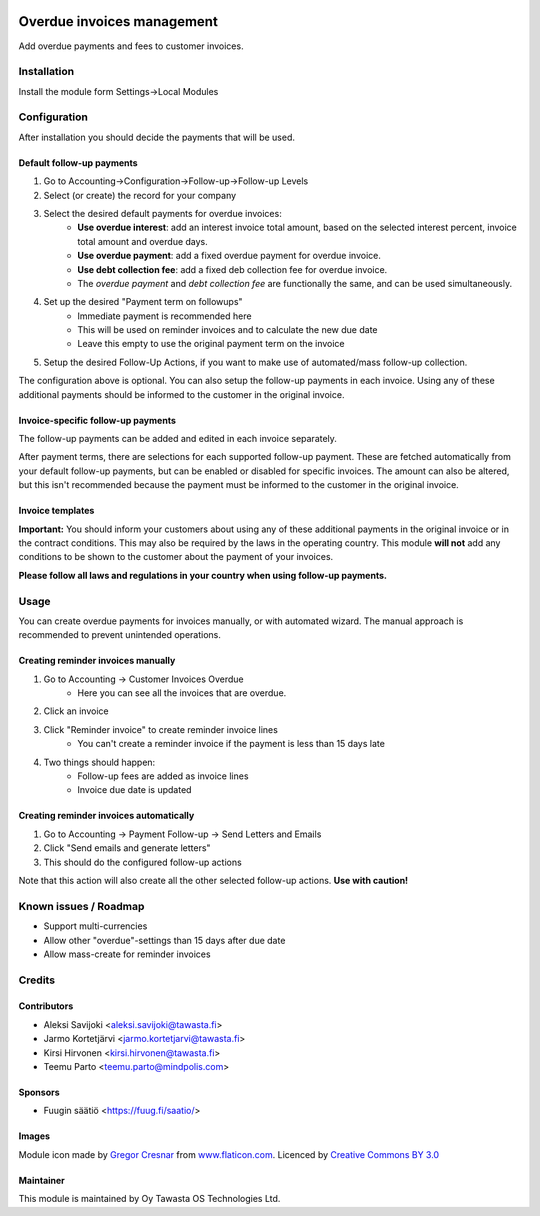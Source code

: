 .. image:: https://img.shields.io/badge/licence-AGPL--3-blue.svg
   :target: http://www.gnu.org/licenses/agpl-3.0-standalone.html
   :alt: License: AGPL-3

===========================
Overdue invoices management
===========================

Add overdue payments and fees to customer invoices.


Installation
============

Install the module form Settings->Local Modules

Configuration
=============
After installation you should decide the payments that will be used.

Default follow-up payments
--------------------------
1. Go to Accounting->Configuration->Follow-up->Follow-up Levels
2. Select (or create) the record for your company
3. Select the desired default payments for overdue invoices:
    - **Use overdue interest**: add an interest invoice total amount, based on the selected interest percent, invoice total amount and overdue days.
    - **Use overdue payment**: add a fixed overdue payment for overdue invoice.
    - **Use debt collection fee**: add a fixed deb collection fee for overdue invoice.
    - The *overdue payment* and *debt collection fee* are functionally the same, and can be used simultaneously.
4. Set up the desired "Payment term on followups"
    - Immediate payment is recommended here
    - This will be used on reminder invoices and to calculate the new due date
    - Leave this empty to use the original payment term on the invoice
5. Setup the desired Follow-Up Actions, if you want to make use of automated/mass follow-up collection.

.. image:: account_followup_overdue_invoice/static/description/settings.png
   :alt: Followup settings


The configuration above is optional. You can also setup the follow-up payments in each invoice.
Using any of these additional payments should be informed to the customer in the original invoice.

Invoice-specific follow-up payments
-----------------------------------
The follow-up payments can be added and edited in each invoice separately.

After payment terms, there are selections for each supported follow-up payment.
These are fetched automatically from your default follow-up payments, but can be enabled or disabled for specific invoices. The amount can also be altered, but this isn't recommended because the payment must be informed to the customer in the original invoice.

.. image:: account_followup_overdue_invoice/static/description/invoice.png
   :alt: Invoice settings


Invoice templates
-----------------
**Important:** You should inform your customers about using any of these additional payments in the original invoice or in the contract conditions. This may also be required by the laws in the operating country. This module **will not** add any conditions to be shown to the customer about the payment of your invoices.

**Please follow all laws and regulations in your country when using follow-up payments.**

Usage
=====
You can create overdue payments for invoices manually, or with automated wizard. The manual approach is recommended to prevent unintended operations.

Creating reminder invoices manually
-----------------------------------
1. Go to Accounting -> Customer Invoices Overdue
    - Here you can see all the invoices that are overdue.
2. Click an invoice
3. Click "Reminder invoice" to create reminder invoice lines
    - You can't create a reminder invoice if the payment is less than 15 days late
4. Two things should happen:
    - Follow-up fees are added as invoice lines
    - Invoice due date is updated

.. image:: account_followup_overdue_invoice/static/description/reminder.png
   :alt: Invoice reminder

Creating reminder invoices automatically
----------------------------------------
1. Go to Accounting -> Payment Follow-up -> Send Letters and Emails
2. Click "Send emails and generate letters"
3. This should do the configured follow-up actions

Note that this action will also create all the other selected follow-up actions.
**Use with caution!**


Known issues / Roadmap
======================
- Support multi-currencies
- Allow other "overdue"-settings than 15 days after due date
- Allow mass-create for reminder invoices

Credits
=======

Contributors
------------

* Aleksi Savijoki <aleksi.savijoki@tawasta.fi>
* Jarmo Kortetjärvi <jarmo.kortetjarvi@tawasta.fi>
* Kirsi Hirvonen <kirsi.hirvonen@tawasta.fi>
* Teemu Parto <teemu.parto@mindpolis.com>

Sponsors
--------
* Fuugin säätiö <https://fuug.fi/saatio/>

Images
------
Module icon made by `Gregor Cresnar <http://www.flaticon.com/authors/gregor-cresnar/>`_ from `www.flaticon.com <http://www.flaticon.com>`_. Licenced by `Creative Commons BY 3.0 <http://creativecommons.org/licenses/by/3.0/>`_


Maintainer
----------

.. image:: http://tawasta.fi/templates/tawastrap/images/logo.png
   :alt: Oy Tawasta OS Technologies Ltd.
   :target: http://tawasta.fi/

This module is maintained by Oy Tawasta OS Technologies Ltd.
